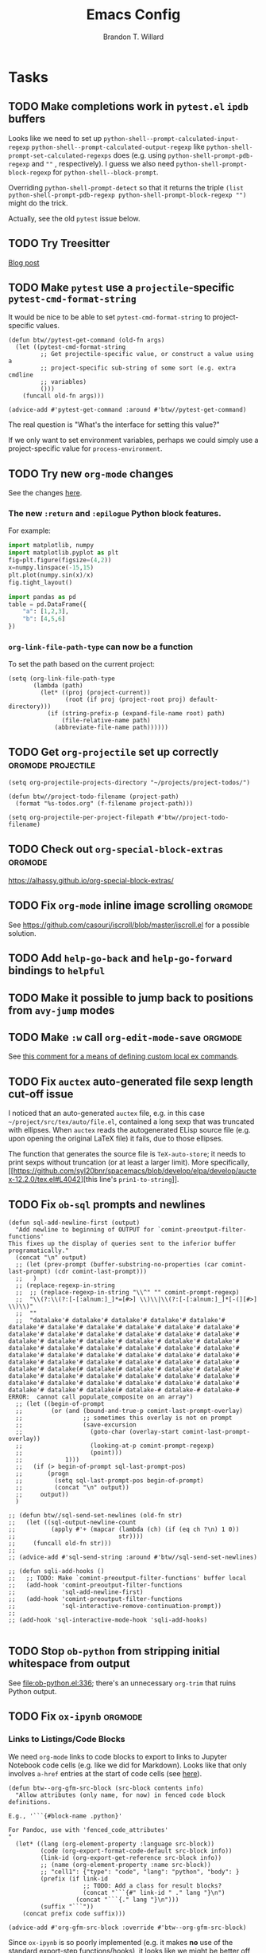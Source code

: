 #+TITLE: Emacs Config
#+AUTHOR: Brandon T. Willard

#+STARTUP: hideblocks indent hidestars

* Tasks
** TODO Make completions work in ~pytest.el~ ~ipdb~ buffers

Looks like we need to set up ~python-shell--prompt-calculated-input-regexp~
~python-shell--prompt-calculated-output-regexp~ like
~python-shell-prompt-set-calculated-regexps~ does (e.g. using
~python-shell-prompt-pdb-regexp~ and ~""~ , respectively).
I guess we also need ~python-shell-prompt-block-regexp~ for ~python-shell--block-prompt~.

Overriding ~python-shell-prompt-detect~ so that it returns the triple
~(list python-shell-prompt-pdb-regexp python-shell-prompt-block-regexp "")~ might do the trick.

Actually, see the old ~pytest~ issue below.

** TODO Try Treesitter
[[https://blog.markhepburn.com/posts/experimenting-with-the-built-in-treesitter-support-in-emacs/][Blog post]]

** TODO Make ~pytest~ use a ~projectile~-specific ~pytest-cmd-format-string~
It would be nice to be able to set ~pytest-cmd-format-string~ to project-specific values.

#+NAME:
#+BEGIN_SRC elisp :eval never
(defun btw//pytest-get-command (old-fn args)
  (let ((pytest-cmd-format-string
         ;; Get projectile-specific value, or construct a value using a
         ;; project-specific sub-string of some sort (e.g. extra cmdline
         ;; variables)
         ()))
    (funcall old-fn args)))

(advice-add #'pytest-get-command :around #'btw//pytest-get-command)
#+END_SRC

The real question is "What's the interface for setting this value?"

If we only want to set environment variables, perhaps we could simply use a
project-specific value for ~process-environment~.

** TODO Try new ~org-mode~ changes
See the changes [[https://orgmode.org/Changes.html][here]].

*** The new ~:return~ and ~:epilogue~ Python block features.

For example:
#+header: :var fname="/home/jack/tmp/plot.svg"
#+header: :epilogue plt.savefig(fname)
#+header: :return fname
#+begin_src python :results value file :eval never
import matplotlib, numpy
import matplotlib.pyplot as plt
fig=plt.figure(figsize=(4,2))
x=numpy.linspace(-15,15)
plt.plot(numpy.sin(x)/x)
fig.tight_layout()
#+end_src

#+RESULTS:
file:/home/jack/tmp/plot.svg

#+header: :prologue from tabulate import tabulate
#+header: :return tabulate(table, headers=table.columns, tablefmt="orgtbl")
#+begin_src python :results value raw :session :eval never
  import pandas as pd
  table = pd.DataFrame({
      "a": [1,2,3],
      "b": [4,5,6]
  })
#+end_src

#+RESULTS:
|   | a | b |
|---+---+---|
| 0 | 1 | 4 |
| 1 | 2 | 5 |
| 2 | 3 | 6 |
*** ~org-link-file-path-type~ can now be a function

To set the path based on the current project:
#+BEGIN_SRC elisp :eval never
(setq (org-link-file-path-type
       (lambda (path)
         (let* ((proj (project-current))
                (root (if proj (project-root proj) default-directory)))
           (if (string-prefix-p (expand-file-name root) path)
               (file-relative-name path)
             (abbreviate-file-name path))))))
#+END_SRC
** TODO Get ~org-projectile~ set up correctly           :orgmode:projectile:

#+BEGIN_SRC elisp :eval never
(setq org-projectile-projects-directory "~/projects/project-todos/")

(defun btw//project-todo-filename (project-path)
  (format "%s-todos.org" (f-filename project-path)))

(setq org-projectile-per-project-filepath #'btw//project-todo-filename)
#+END_SRC
** TODO Check out ~org-special-block-extras~                       :orgmode:
[[https://alhassy.github.io/org-special-block-extras/]]
** TODO Fix ~org-mode~ inline image scrolling                      :orgmode:
See [[https://github.com/casouri/iscroll/blob/master/iscroll.el]] for a possible solution.
** TODO Add ~help-go-back~ and ~help-go-forward~ bindings to ~helpful~
** TODO Make it possible to jump back to positions from ~avy-jump~ modes
** TODO Make ~:w~ call src_elisp[:eval never]{org-edit-mode-save}  :orgmode:
See [[https://emacs.stackexchange.com/questions/13186/how-might-i-define-or-fake-a-mode-local-ex-command-with-evil][this comment for a means of defining custom local ex commands]].
** TODO Fix ~auctex~ auto-generated file sexp length cut-off issue
I noticed that an auto-generated ~auctex~ file, e.g. in this case
~~/project/src/tex/auto/file.el~,
contained a long sexp that was truncated with ellipses.  When ~auctex~
reads the autogenerated ELisp source file (e.g. upon opening the original LaTeX
file) it fails, due to those ellipses.

The function that generates the source file is src_elisp[:eval never]{TeX-auto-store}; it needs
to print sexps without truncation (or at least a larger limit).
More specifically, [[https://github.com/syl20bnr/spacemacs/blob/develop/elpa/develop/auctex-12.2.0/tex.el#L4042][this line's src_elisp[:eval never]{prin1-to-string}]].
** TODO Fix ~ob-sql~ prompts and newlines

#+NAME: ob-sql-newlines
#+BEGIN_SRC elisp :eval never
    (defun sql-add-newline-first (output)
      "Add newline to beginning of OUTPUT for `comint-preoutput-filter-functions'
    This fixes up the display of queries sent to the inferior buffer
    programatically."
      (concat "\n" output)
      ;; (let (prev-prompt (buffer-substring-no-properties (car comint-last-prompt) (cdr comint-last-prompt)))
      ;;   )
      ;; (replace-regexp-in-string
      ;;  ;; (replace-regexp-in-string "\\^" "" comint-prompt-regexp)
      ;;  "\\(?:\\(?:[-[:alnum:]_]*=[#>] \\)\\|\\(?:[-[:alnum:]_]*[-(][#>] \\)\\)"
      ;;  ""
      ;;  "datalake'# datalake'# datalake'# datalake'# datalake'# datalake'# datalake'# datalake'# datalake'# datalake'# datalake'# datalake'# datalake'# datalake'# datalake'# datalake'# datalake'# datalake'# datalake'# datalake'# datalake'# datalake'# datalake'# datalake'# datalake'# datalake'# datalake'# datalake'# datalake'# datalake'# datalake'# datalake'# datalake'# datalake'# datalake'# datalake'# datalake'# datalake'# datalake'# datalake'# datalake'# datalake'# datalake(# datalake(# datalake'# datalake'# datalake'# datalake'# datalake'# datalake'# datalake'# datalake'# datalake'# datalake'# datalake'# datalake'# datalake'# datalake'# datalake'# datalake'# datalake'# datalake(# datalake-# datalake-# datalake-# ERROR:  cannot call populate_composite on an array")
      ;; (let ((begin-of-prompt
      ;;        (or (and (bound-and-true-p comint-last-prompt-overlay)
      ;;                 ;; sometimes this overlay is not on prompt
      ;;                 (save-excursion
      ;;                   (goto-char (overlay-start comint-last-prompt-overlay))
      ;;                   (looking-at-p comint-prompt-regexp)
      ;;                   (point)))
      ;;            1)))
      ;;   (if (> begin-of-prompt sql-last-prompt-pos)
      ;;       (progn
      ;;         (setq sql-last-prompt-pos begin-of-prompt)
      ;;         (concat "\n" output))
      ;;     output))
      )

    ;; (defun btw//sql-send-set-newlines (old-fn str)
    ;;   (let ((sql-output-newline-count
    ;;          (apply #'+ (mapcar (lambda (ch) (if (eq ch ?\n) 1 0))
    ;;                             str))))
    ;;     (funcall old-fn str)))
    ;;
    ;; (advice-add #'sql-send-string :around #'btw//sql-send-set-newlines)

    ;; (defun sqli-add-hooks ()
    ;;   ;; TODO: Make `comint-preoutput-filter-functions' buffer local
    ;;   (add-hook 'comint-preoutput-filter-functions
    ;;             'sql-add-newline-first)
    ;;   (add-hook 'comint-preoutput-filter-functions
    ;;             'sql-interactive-remove-continuation-prompt))
    ;;
    ;; (add-hook 'sql-interactive-mode-hook 'sqli-add-hooks)

#+END_SRC

** TODO Stop ~ob-python~ from stripping initial whitespace from output

See [[file:ob-python.el:336]]; there's an unnecessary src_elisp[:eval never]{org-trim} that ruins Python
output.

** TODO Fix ~ox-ipynb~                                             :orgmode:
*** Links to Listings/Code Blocks
We need ~org-mode~ links to code blocks to export to links to Jupyter Notebook
code cells (e.g. like we did for Markdown).  Looks like that only involves
~a-href~ entries at the start of code cells (see [[https://stackoverflow.com/posts/28080529/revisions][here]]).

#+NAME: org-md-link-customization
#+BEGIN_SRC elisp :eval never
(defun btw--org-gfm-src-block (src-block contents info)
  "Allow attributes (only name, for now) in fenced code block definitions.

E.g., '```{#block-name .python}'

For Pandoc, use with 'fenced_code_attributes'
"
  (let* ((lang (org-element-property :language src-block))
         (code (org-export-format-code-default src-block info))
         (link-id (org-export-get-reference src-block info))
         ;; (name (org-element-property :name src-block))
         ;; "cell1": {"type": "code", "lang": "python", "body": }
         (prefix (if link-id
                     ;; TODO: Add a class for result blocks?
                     (concat "```{#" link-id " ." lang "}\n")
                   (concat "```{." lang "}\n")))
         (suffix "```"))
    (concat prefix code suffix)))

(advice-add #'org-gfm-src-block :override #'btw--org-gfm-src-block)
#+END_SRC

Since ~ox-ipynb~ is so poorly implemented (e.g. it makes *no* use of the
standard export-step functions/hooks), it looks like we might be better off
writing our own Jupyter Notebook exporter.

*** Broken Links
On a related note, it looks like we also need to
run src_elisp[:eval never]{(setq org-export-with-broken-links 'mark)} to
successfully export--even when ~broken-links: t~ is set.

*** "Language Info"
#+NAME: add-lang-info
#+BEGIN_SRC elisp :eval never
(setq ox-ipynb-language-infos
      (cons `(python . ,(alist-get 'ipython ox-ipynb-language-infos))
            ox-ipynb-language-infos))
#+END_SRC

*** Reimplementation

Overall, it looks easier to write a Jupyter Notebook exporter from scratch.  The
Notebook format is given [[https://nbformat.readthedocs.io/en/latest/format_description.html#notebook-file-format][here]].

#+NAME: ox-jnb
#+BEGIN_SRC elisp :eval never
(require 'ox-gfm)

(org-export-define-derived-backend 'jnb 'gfm
  :filters-alist '((:filter-parse-tree . org-jnb-separate-elements))
  :menu-entry
  '(?g "Export to Jupyter Notebook"
       ((?G "To temporary buffer"
            (lambda (a s v b) (org-jnb-export-as-markdown a s v)))
        (?g "To file" (lambda (a s v b) (org-jnb-export-to-markdown a s v)))
        (?o "To file and open"
            (lambda (a s v b)
              (if a (org-jnb-export-to-markdown t s v)
                (org-open-file (org-jnb-export-to-markdown nil s v)))))))
  :filters-alist '((:filter-parse-tree . org-jnb-separate-elements))
  :translate-alist '((src-block . org-jnb-src-block)
                     (template . org-jnb-template)))

(defun org-jnb-export-as-markdown (&rest r))
(defun org-gfm-export-to-markdown (&rest r))

;; NOTES: We could use `org-export-data-with-backend' to pre-convert
;; sections to Markdown.
;; FYI: I think `ox-freemind' does a lot of things we might want to do.

;;; Filters

(defun org-jnb-separate-elements (&rest r)
  (org-element-map tree
      '(src-block)
      ;; (remq 'item org-element-all-elements)
    (lambda (e)
      ;; TODO: Split code blocks into their own sections (at top level?).
      ;; Looks like we'll need to use `org-element-adopt-elements'

      ;; (org-element-put-property
      ;;  e :post-blank
      ;;  (if (and (eq (org-element-type e) 'paragraph)
		  ;;           (eq (org-element-type (org-element-property :parent e)) 'item)
		  ;;           (org-export-first-sibling-p e info)
		  ;;           (let ((next (org-export-get-next-element e info)))
		  ;;             (and (eq (org-element-type next) 'plain-list)
		  ;;                  (not (org-export-get-next-element next info)))))
	    ;;      0
	    ;;    1))
      ))
  tree)

;;; Translators

(defun org-jnb-template (contents info)
  ;; Top-level Structure
  ;; {
  ;;   "metadata" : {
  ;;     "kernel_info": {
  ;;         # if kernel_info is defined, its name field is required.
  ;;         "name" : "the name of the kernel"
  ;;     },
  ;;     "language_info": {
  ;;         # if language_info is defined, its name field is required.
  ;;         "name" : "the programming language of the kernel",
  ;;         "version": "the version of the language",
  ;;         "codemirror_mode": "The name of the codemirror mode to use [optional]"
  ;;     }
  ;;   },
  ;;   "nbformat": 4,
  ;;   "nbformat_minor": 0,
  ;;   "cells" : [
  ;;       # list of cell dictionaries, see below
  ;;   ],
  ;; }

  ;; TODO: contents should be the string list of cells?
  ;; We could also use `(plist-get info :parse-tree)'
  )

;; Markdown Cells
;; {
;;   "cell_type" : "markdown",
;;   "metadata" : {},
;;   "source" : "[multi-line *markdown*]",
;; }
;; These can have attachments
;; {
;;   "cell_type" : "markdown",
;;   "metadata" : {},
;;   "source" : ["Here is an *inline* image ![inline image](attachment:test.png)"],
;;   "attachments" : {
;;     "test.png": {
;;         "image/png" : "base64-encoded-png-data"
;;     }
;;   }
;; }

;; Code Cells
;; {
;;   "cell_type" : "code",
;;   "execution_count": 1, # integer or null
;;   "metadata" : {
;;       "collapsed" : True, # whether the output of the cell is collapsed
;;       "scrolled": False, # any of true, false or "auto"
;;   },
;;   "source" : "[some multi-line code]",
;;   "outputs": [{
;;       # list of output dicts (described below)
;;       "output_type": "stream",
;;       ...
;;   }],
;; }
;; Output Types
;; {
;;   "output_type" : "stream",
;;   "name" : "stdout", # or stderr
;;   "text" : "[multiline stream text]",
;; }
;; {
;;   "output_type" : "display_data",
;;   "data" : {
;;     "text/plain" : "[multiline text data]",
;;     "image/png": "[base64-encoded-multiline-png-data]",
;;     "application/json": {
;;       # JSON data is included as-is
;;       "json": "data",
;;     },
;;   },
;;   "metadata" : {
;;     "image/png": {
;;       "width": 640,
;;       "height": 480,
;;     },
;;   },
;; }
;; {
;;   "output_type" : "execute_result",
;;   "execution_count": 42,
;;   "data" : {
;;     "text/plain" : "[multiline text data]",
;;     "image/png": "[base64-encoded-multiline-png-data]",
;;     "application/json": {
;;       # JSON data is included as-is
;;       "json": "data",
;;     },
;;   },
;;   "metadata" : {
;;     "image/png": {
;;       "width": 640,
;;       "height": 480,
;;     },
;;   },
;; }
;; {
;;   'output_type': 'error',
;;   'ename' : str,   # Exception name, as a string
;;   'evalue' : str,  # Exception value, as a string
;;
;;   # The traceback will contain a list of frames,
;;   # represented each as a string.
;;   'traceback' : list,
;; }

(defun org-jnb-src-block (&rest r)
  ;; Use `json-encode-alist'?
  )

#+END_SRC

** TODO Completion for ~org-babel~ header args                     :orgmode:
The potential headers are stored
in src_elisp{org-babel-common-header-args-w-values}
and src_elisp{(intern (concat "org-babel-header-args:" lang))}.  The
function src_elisp{org-babel-insert-header-arg} uses these to create an
interactive selection menu.

We need to use those functions in/with ~company~.
** TODO [#A] Fix ~spacemacs/symbol-highlight-transient-state/body~
The function src_elisp{spacemacs/symbol-highlight-transient-state/body} isn't
created before calls to it via @@html:<kbd>@@ * @@html:</kbd>@@.
See the calls to it in [[~/.emacs.d/layers/+spacemacs/spacemacs-navigation/funcs.el]].
** TODO [#A] Create Org LOB file for common export helpers and adjustments :orgmode:
Put code from [[file:../projects/papers/tex-project-templates/src/org/org-export-init.el][=org-export-init.el=]] into an independent, versioned Org file to
be loaded with ~org-babel-lob-ingest~.
** TODO Better window creation and re-use
Set better =purpose= values, so that new frames are never created, terminals
are created for each projectile project, etc.

FYI: src_elisp{pop-up-frames} is src_elisp{nil}, but we're still occassionally seeing new frames.

Look into these settings:
#+BEGIN_SRC elisp
;; `purpose-action-sequences'
(setcdr (assq 'prefer-other-window purpose-action-sequences)
        '(
          purpose-display-reuse-window-buffer
          purpose-display-reuse-window-purpose
          ;; purpose-display-maybe-other-frame
          ;; purpose-display-maybe-pop-up-frame
          purpose-display-maybe-other-window
          purpose-display-maybe-pop-up-window
          purpose-display-maybe-same-window))


#+END_SRC

*** Let's re-configure pop-shell functionality to track project/purpose-specific terminals.

These are the terminal pop-up functions:
#+BEGIN_SRC elisp
(defun spacemacs/projectile-shell-pop ()
  "Open a term buffer at projectile project root."
  (interactive)
  (let ((default-directory (projectile-project-root)))
    (call-interactively 'spacemacs/default-pop-shell)))

(defun spacemacs/default-pop-shell ()
  "Open the default shell in a popup."
  (interactive)
  (let ((shell (if (eq 'multi-term shell-default-shell)
                   'multiterm
                 shell-default-shell)))
    (call-interactively (intern (format "spacemacs/shell-pop-%S" shell)))))
#+END_SRC

The actual pop-shell functions are created by src_elisp{make-shell-pop-command} and
take a single src_elisp{index} argument.

Using something like src_elisp{get-current-persp}, we can find the index/number for
the current perspective and pass that to the pop-command.

Looks like the indexes/numbers is based on the list produced
by src_elisp{persp-names-current-frame-fast-ordered}.

Here's a attempt at the idea:
#+BEGIN_SRC elisp
(defun btw/projectile-shell-pop ()
  "Open a term buffer at projectile project root for the current perspective."
  (let* ((current-persp-name (spacemacs//current-layout-name))
         (persp-idx (seq-find #'identity
                              (seq-map-indexed (lambda (name i)
                                                 (if (eq name current-persp-name)
                                                     i
                                                   nil))
                                               (persp-names-current-frame-fast-ordered))))
         (shell (if (eq 'multi-term shell-default-shell)
                    'multiterm
                  shell-default-shell))
         (shell-pop-func (intern (format "spacemacs/shell-pop-%S" shell))))
    (funcall shell-pop-func persp-idx)))

(advice-add #'spacemacs/projectile-shell-pop :override #'btw/projectile-shell-pop)
#+END_SRC

** TODO What to do about Spacemacs private directory?
[2018-05-26 Sat]
[[file:~/.spacemacs.d/init.el::(setq%20custom-file%20(concat%20user-emacs-directory%20"private/custom-settings.el"))][custom-settings.el]]
We could automatically set up sym-links to files from =~/.spacemacs.d=.
#+BEGIN_SRC elisp :eval never
(if (not (f-symlink-p (concat user-emacs-directory "private")))
    (f-symlink (f-join dotspacemacs-directory "private")
               (concat user-emacs-directory "private")))
#+END_SRC
** TODO Sync ~org-mode~ to Gmail, Google Tasks, Calendar, etc. :orgmode:syncing:
- Note taken on [2018-06-16 Sat 20:36] \\
  Set up ~org-gcal~; appears to work, but auth info isn't very secure and
  recurring events appear as individual entries instead of one.  Also, there's
  no support for multiple accounts (there is a PR that supposedly works).

  Here's my working setup:
  #+BEGIN_SRC elisp
  (use-package org-gcal
    :config (progn
              (when-let* ((client-info (cdr (car (json-read-file
                                                  (f-join dotspacemacs-directory
                                                          "private"
                                                          "org-gcal.json")))))
                          (client-id (alist-get 'client_id client-info))
                          (client-secret (alist-get 'client_secret client-info)))
                ;; TODO: Use `plstore'/authstore
                ;; (add-to-list 'auth-sources "~/.authinfo.json.gpg")
                (setq org-gcal-client-id client-id
                      org-gcal-client-secret client-secret
                      org-gcal-file-alist '(("*@gmail.com" .
                                             (f-join dotspacemacs-directory
                                                     "private"
                                                     "gcal.org"))))
                ;; (add-hook 'org-capture-after-finalize-hook (lambda () (org-gcal-sync) ))
                (with-eval-after-load 'org-agenda
                  ;; (add-hook 'org-agenda-mode-hook (lambda () (org-gcal-sync) ))
                  ;; TODO: Map values and `add-to-list'.
                  (add-to-list 'org-agenda-files
                               (f-join dotspacemacs-directory
                                       "private"
                                       "gcal.org"))))))
  #+END_SRC

  There's a push/pull/sync tool for Google Tasks [[https://bitbucket.org/edgimar/michel-orgmode][here]].
** TODO Set up ~evil-extra-operator~
** TODO Set up ~org-mode~ TODOs and GitHub issues sync      :orgmode:syncing:
[[https://github.com/arbox/org-sync][Here's]] a library that does it.
** TODO Fix/adjust folding in [[file:init.el::(with-eval-after-load%20'hideshow][init.el]]
The meaning of @@html:<kbd>@@ z [r|m] @@html:</kbd>@@ is "level-folding" in
Vim, but ~evil-commands~ has no notion of this.  For ~hideshow~ we can use
~hs-hide-level~ to better approximate level-folding, but we would still have
to work that into evil's framework via ~evil-fold-list~ (e.g. new
level-folding properties--perhaps with fall-backs, too).  We also need an
~hs-show-level~ function.

Toggle fold, i.e. @@html:<kbd>@@ za @@html:</kbd>@@ doesn't work for code
blocks in org-mode.  Default @@html:<kbd>@@ <tab> @@html:</kbd>@@ does work
(it's bound to ~org-cycle~).
** TODO Improve ~org-mode~ links in LaTeX export             :bibtex:orgmode:
Find ~org-ref~ alternative and/or try [[https://github.com/andras-simonyi/citeproc-orgref][~citeproc-orgref~]].
- Note taken on [2018-03-24 Sat 15:02] \\
  An example of a custom export filter:
  #+BEGIN_SRC elisp
  (defun my-latex-export-example-blocks (text backend info)
    "Export example blocks as listings env."
    (when (org-export-derived-backend-p backend 'latex)
      (with-temp-buffer
        (insert text)
        ;; replace verbatim env by listings
        (goto-char (point-min))
        (replace-string "\\begin{verbatim}" "\\begin{lstlisting}")
        (replace-string "\\end{verbatim}" "\\end{lstlisting}")
        (buffer-substring-no-properties (point-min) (point-max)))))

  (add-to-list 'org-export-filter-example-block-functions
               'my-latex-export-example-blocks)
  #+END_SRC
- Note taken on [2018-03-11 Sun 18:20] \\
  Look at [[https://code.orgmode.org/bzg/org-mode/raw/master/contrib/lisp/ox-bibtex.el][ox-bibtex.el]] for ways to implement better syntax than ~org-ref~.
  For instance, here's how we can add custom link types:
  #+BEGIN_SRC elisp :eval never
  (org-link-set-parameters "code" :follow follow :export export)
  #+END_SRC
  See [[https://orgmode.org/worg/org-contrib/org-exp-blocks.html][~org-exp-blocks~]] for ways to pre-process blocks on export.

** TODO Auto-zoom Based on Current Resolution
Use functions like =(x-display-pixel-width)= to set the zoom level (with =(spacemacs/zoom-frm-out)=).

** TODO Fix ~srefactor~ for Elisp
<2018-05-23 Wed>
~srefactor-lisp-format-sexpr~ will break the following two forms:
#+BEGIN_SRC elisp
(defun blah ()
  (rx (
       seq ?\[
       ?\{)))

(use-package 'blah
  :init (blah blah iiiiiiiiiiiiiiiiiiiiiiiiiiiiiiiiiiiiiiiiii)
  :post-init (blah blah blah)
  )
#+END_SRC

My guess is that it has to do with sub-form processing.

For the latter example, [[file:../.emacs.d/elpa/develop/srefactor-20170223.540/srefactor-lisp.el::(defun%20srefactor--lisp-format-one-or-multi-lines%20(beg%20end%20orig-point%20format-type%20&optional][the function that parses these forms]] is probably not
appending a space after the end of a sub-form when it's followed by a keyword.

#+BEGIN_SRC elisp :results pp :wrap "SRC elisp :eval never :results none"
(with-temp-buffer
  (semantic-default-elisp-setup)
  (emacs-lisp-mode)
  (semantic-lex-init)
  (insert "(use-package 'blah
            :init (blah blah iiiiiiiiiiiiiiiiiiiiiiiiiiiiiiiiiiiiiiiiii)
            :post-init (blah blah blah)
            )")
  (semantic-emacs-lisp-lexer (point-min) (point-max) 1))
#+END_SRC

#+RESULTS:
#+BEGIN_SRC elisp :eval never :results none
((open-paren 1 . 2)
 (symbol 2 . 13)
 (punctuation 14 . 15)
 (symbol 15 . 19)
 (symbol 32 . 37)
 (semantic-list 38 . 92)
 (symbol 105 . 115)
 (semantic-list 116 . 132)
 (close-paren 145 . 146))
#+END_SRC

** TODO Re-purpose existing =use-package= calls in order to set custom package location.
[2018-05-30 Wed]
[[file:~/.spacemacs.d/init.el::;;%20(use-package%20org-ref]]

For example, src_elisp{org-ref}'s src_elisp{use-package} can be found in src_elisp{bibtex/init-org-ref}.

#+BEGIN_SRC elisp
;; (use-package org-ref
;;   :defer t
;;   :load-path ("~/projects/code/emacs/org-ref"))

(symbol-function bibtex/init-org-ref)
#+END_SRC
** DONE Fix ~pytest~ package issue involving ~comint~ output filters
CLOSED: [2021-09-16 Thu 17:57]
A recent src_elisp[:eval never]{python.el} issue
with src_elisp[:eval never]{python-shell-comint-watch-for-first-prompt-output-filter}
and src_elisp[:eval never]{python-shell-comint-end-of-output-p} that arises in the src_elisp[:eval never]{pytest} package
needs to be fixed.

Apparently, src_elisp[:eval never]{python-shell-comint-watch-for-first-prompt-output-filter} isn't
setting src_elisp[:eval never]{python-shell--prompt-calculated-input-regexp}, which
causes src_elisp[:eval never]{python-shell-comint-end-of-output-p} to error during calls
to src_elisp[:eval never]{comint-output-filter-functions}.

#+BEGIN_SRC elisp :eval never
(defun btw//python-shell-comint-end-of-output-p (old-fn output)
  (when python-shell--prompt-calculated-input-regexp
      (funcall old-fn output)))

(advice-add #'python-shell-comint-end-of-output-p :around #'btw//python-shell-comint-end-of-output-p)
#+END_SRC

This fixes one thing, but doesn't seem to prevent the src_elisp[:eval never]{comint} output from being
blocked.

This seems to fix the blocking issue, though:
#+BEGIN_SRC elisp :eval never
(defun btw//pytest-start-command (orig-fn command)
  (flet ((python-shell-prompt-set-calculated-regexps () nil))
    (funcall orig-fn command)))

(advice-add #'pytest-start-command #'btw//pytest-start-command)
#+END_SRC

** DONE Make ~comint~ output read-only                              :python:
CLOSED: [2021-09-21 Tue 22:37]
It shouldn't be possible to edit ~comint~ output (e.g. in an inferior-python buffer).

#+BEGIN_SRC elisp :eval never
(defun btw//comint-output-filter (&rest r)
  "From https://github.com/michalrus/dotfiles/blob/c4421e361400c4184ea90a021254766372a1f301/.emacs.d/init.d/040-terminal.el.symlink#L33

This will cause C-c C-c to fail; that seems to be due to `comint-skip-input'."
  (with-silent-modifications
    (let* ((start-marker comint-last-output-start)
           (proc (get-buffer-process (current-buffer)))
           (end-marker (if proc (process-mark proc) (point-max-marker))))
      (when (< start-marker end-marker) ;; Account for some of the IELM’s wilderness.
        (let ((inhibit-read-only t))
          ;; Disallow interleaving
          (remove-text-properties start-marker (1- end-marker) '(rear-nonsticky))
          ;; Make sure that at `max-point' you can always append.
          ;; Important for bad REPLs that keep writing after giving us prompt .
          (add-text-properties (1- end-marker) end-marker '(rear-nonsticky t))
          ;; Protect fence (newline of input, just before output).
          (when (eq (char-before start-marker) ?\n)
            (remove-text-properties (1- start-marker) start-marker '(rear-nonsticky))
            (add-text-properties    (1- start-marker) start-marker '(read-only t))))))))

(advice-add #'comint-output-filter :after #'btw//comint-output-filter)
#+END_SRC
** DONE Enable ~lsp-org~ in ~org-edit-special~ buffers that support ~lsp-mode~
CLOSED: [2021-09-07 Tue 14:15]
[[https://tecosaur.github.io/emacs-config/config.html#lsp-support-src][This approach]] seems to work well, while src_elisp[:eval never]{lsp-mode}'s own src_elisp[:eval never]{lsp-org} is apparently
overkill (i.e. it tries to reproduce some unnecessarily advanced virtual buffer
features from src_elisp[:eval never]{polymode}).

Otherwise, there were issues involving ~org-mode~'s use of src_elisp[:eval never]{header-line-format} in
combination with src_elisp[:eval never]{lsp-headerline-breadcrumb}, but that was easily solved by
setting src_elisp[:eval never]{header-line-format} to src_elisp[:eval never]{nil} in the generated src_elisp[:eval never]{org-babel-edit-prep:*}
functions.

Likewise, ~Flycheck~ was raising some nearly silent errors because it couldn't
determine a project root for the automatically generated temporary file that
backs the src_elisp[:eval never]{org-edit-special}.  That was fixed by
overriding src_elisp[:eval never]{flycheck-python-find-project-root} so that it
uses src_elisp[:eval never]{projectile-project-root}.
** DONE Get ~yasnippet~ to work with ~surround~                   :snippets:
CLOSED: [2021-07-04 Sun 19:03]
Would be great if we could call a snippet--like ~org-src-block~--from ~surround~.

#+BEGIN_SRC elisp :eval never
(defun evil-yasnippet-surround-region (oldfun beg end type char &optional force-new-line)
  (if (eq char ?y)
      (progn
        (push-mark beg)
        (goto-char end)
        (yas-insert-snippet))
    (funcall oldfun beg end type char force-new-line)))

(advice-add 'evil-embrace-evil-surround-region :around 'evil-yasnippet-surround-region)
#+END_SRC

The code for the ~org-src-block~ snippet is below:
#+BEGIN_SRC snippet :eval never
# -*- mode: snippet; require-final-newline: nil; mode-require-final-newline: nil -*-
# name: org-src-block
# key: #+B
# expand-env: ((yas/indent-line 'fixed) (yas/wrap-around-region 'nil))
# condition: (or (= (current-column) 5) (= (current-column) 0))
# --
# Check out the function org-babel-insert-header-arg for a header args completion approach
# based on the following:
# \${4:$$(unless yas-modified-p (save-mark-and-excursion (org-babel-insert-header-arg "eval")))}
${2:#+NAME: $3}
,#+BEGIN_SRC $1 ${4::eval ${5:never}}
`yas-selected-text`$0
,#+END_SRC
#+END_SRC
** DONE Fix Python magics in ~ob-python~                          :orgbabel:
CLOSED: [2020-06-08 Mon 15:49]
You can't send magics via ~org-babel~, because they strip the leading src_python[:eval never]{%}.

This is due to src_elisp[:eval never]{adaptive-fill-regexp} containing a src_elisp[:eval never]{"%"}.

For now, we can remove these from the regexes in Python buffers only.

** DONE Better ~org-babel~ interaction with =ob-ipython=   :python:orgbabel:
CLOSED: [2020-07-08 Wed 19:05]
  - Note taken on [2018-05-02 Wed 22:01] \\
    A lot of this has been done in the ~org-extras~ layer.  There are still some
    completion issues to fix, though.
  - Note taken on [2018-04-06 Fri 12:41] \\
    Consider adding a =org-babel-ipython-associate-session=.
  - Note taken on [2018-04-04 Wed 17:14] \\
    =ob-ipython='s completion is terribly slow; consider refactoring to keep a
    low-level network connection, instead of calling a python script that
    re-connects to the kernel every time =ob-ipython= issues a command.

    @@html:<kbd>@@ , , @@html:</kbd>@@ naively sends buffer lines, which breaks python code sent to
    the default IPython parser.  The function being called is ~org-babel-load-in-session~
    and/or ~org-babel-load-session:python~.  There's an ~insert~ line that should probably use
    ~python-shell-send-string-echo~ instead.

    After making those changes, it seems like ~org-babel-python-evaluate-session~ might also need to
    be altered.

** DONE [#A] Slowness with Python file/venv loading                 :python:
CLOSED: [2019-10-16 Wed 14:49]
Related to my custom ~projectile~ ~pyvenv~ auto-load settings?
** DONE [#A] Fix src_elisp{org-babel-result-end}                   :orgmode:
CLOSED: [2019-02-05 Tue 11:55]
~org-mode~ source blocks inside drawers will not replace existing results
(themselves in drawers).

The problem: src_elisp{(org-babel-result-end)} isn't working inside drawers.

Specifically, it looks like src_elisp{(org-element-at-point)} returns
a src_elisp{paragraph} element within a drawer.  Within that is the actual
nested drawer, but, since src_elisp{(org-babel-result-end)} fails to return
a recognized element type (i.e. not an element in
src_elisp{'(drawer example-block export-block fixed-width item plain-list src-block table)})
it fails.

#+BEGIN_SRC elisp :results drawer replace
(defun btw--org-babel-result-end ()
  "Return the point at the end of the current set of results."
  (cond
   ((looking-at-p "^[ \t]*$")
    (point)) ;no result
   ((looking-at-p (format "^[ \t]*%s[ \t]*$" org-bracket-link-regexp))
    (line-beginning-position 2))
   (t (let* ((element (org-element-at-point))
             (elements (cons element
                             (if (eq (org-element-type element) 'paragraph)
                                 (list (org-element-property :parent element))))))
        (if-let ((element (seq-find (lambda (x)
                                      (memq (org-element-type x)
                                            ;; Possible results types.
                                            '(drawer example-block export-block fixed-width
                                                     item plain-list src-block table)))
                                    elements)))
            (save-excursion
              (goto-char (min (point-max) ;for narrowed buffers
                              (org-element-property :end element)))
              (skip-chars-backward " \r\t\n")
              (line-beginning-position 2))
          (point))))))

(advice-add #'org-babel-result-end :override #'btw--org-babel-result-end)
#+END_SRC

#+RESULTS:
:RESULTS:
^[ 	]*:\(\(?:\w\|[-_]\)+\):[ 	]*$
:END:

# Start a drawer
:BLAH:

#+BEGIN_SRC elisp :results drawer replace
(print "hi")
#+END_SRC

# New, nested drawer
:BLOG:
#+BEGIN_SRC elisp :results drawer replace
(print "hi")
#+END_SRC

:END:

:END:
** DONE [#A] Allow ~persp-mode~ to set ~projectile-mode~ project.
CLOSED: [2018-09-09 Sun 23:47]
Viewing a buffer for a file in a different ~projectile-mode~ project from
within a ~persp-mode~ opened for a different project doesn't prioritize the
~pesp-mode~-specific project when calling ~projectile-mode~ functions.

If we can get the ~projectile-mode~ project name/location from ~persp-mode~,
we might only need to set/wrap/override ~projectile-project-root~.

This appears to work:
#+BEGIN_SRC elisp :eval never
(defun btw/persp-assign-projectile-root (persp persp-hash)
  "Add a variable to the perspective tracking the projectile project name
(if any).

This is run before the buffer is created, so we need to get the project name
from this perspective's path.  We assume the perspective's name is the project
path (which it is per Spacemacs)"
  (let* ((persp-name (safe-persp-name persp))
         (persp-projectile-dir (when (and (f-dir? persp-name)
                                          (funcall projectile-project-name-function
                                                   persp-name))
                                 persp-name)))
    (set-persp-parameter 'projectile-project-root
                         persp-projectile-dir
                         persp)))

(add-hook 'persp-created-functions #'btw/persp-assign-projectile-root)

(defun btw/persp-projectile-project-root (oldfun &rest r)
  "Use the perp project name and regular `projectile-project-root' as a
fallback."
  (let* ((persp-name (spacemacs//current-layout-name))
         (persp-projectile-dir (when (and (f-dir? persp-name)
                                          (funcall projectile-project-name-function
                                                   persp-name))
                                 persp-name)))
    ;; If the persp name is a directory and is mapped to a projectile project,
    ;; return the directory; otherwise, use the fallback.
    (or persp-projectile-dir
        (persp-parameter 'projectile-project-root)
        (apply oldfun r))))

(advice-add #'projectile-project-root :around #'btw/persp-projectile-project-root)

(defun btw/persp-projectile-project-name (oldfun &rest r)
  "Query the persp layout for the projectile project name and use projectile
for the fallback."
  (let* ((persp-name (spacemacs//current-layout-name))
         (persp-projectile-name (if (f-dir? persp-name)
                                    (funcall projectile-project-name-function
                                             persp-name)
                                  (persp-parameter 'projectile-project-root))))
    (or persp-projectile-name (apply oldfun r))))

(advice-add #'projectile-project-name :around #'btw/persp-projectile-project-name)
#+END_SRC

** DONE Fix project-root finding in ~lsp-mode~                          :lsp:
CLOSED: [2018-08-09 Thu 10:41]
- Note taken on [2018-08-09 Thu 10:40] \\
  This seems to be working:

  #+BEGIN_SRC elisp
  (defun btw/lsp-python-workspace-root ()
    (or (when (fboundp 'projectile-project-root)
          (projectile-project-root))
        (lsp-make-traverser (directory-files dir nil "\\(__init__\\|setup\\)\\.py"))
        (if lsp-message-project-root-warning
            (message "Couldn't find project root, using the current directory as the root.")
          (lsp-warn "Couldn't find project root, using the current directory as the root.")
          default-directory)))
  (lsp-define-stdio-client lsp-python "python"
                           #'btw/lsp-python-workspace-root
                           '("pyls"))
  #+END_SRC
- Note taken on [2018-03-17 Sat 14:03] \\
  For example, =lsp-python= uses the following to find a project's root directory:
  #+BEGIN_SRC elisp
  (lsp-define-stdio-client lsp-python "python"
                           (lsp-make-traverser #'(lambda (dir)
                                                   (or (when (fboundp 'projectile-project-root)
                                                         (projectile-project-root))
                                                       (directory-files
                                                        dir nil "\\(__init__\\|setup\\)\\.py"))))
                           '("pyls"))
  #+END_SRC

  This only applies to projects that are Python packages.  Even then, I'm not sure it does
  well, because I'm always getting errors.

** DONE Stop fill from breaking some syntax elements in ~org-mode~  :orgmode:
CLOSED: [2018-05-23 Wed 13:24]
<2018-05-23 Wed>
The following will split within the src statement; any way to change that?
#+BEGIN_SRC org :eval never

aaaaaaaaaaaaaaaaaaaaaaaaaaaaaaaaaaaaaaaaaaaaaaaaaaaaaa src_python[:eval never :exports code]{print("hi")}

#+END_SRC

Looks like src_elisp{fill-nobreak-predicate} is an answer.
#+BEGIN_SRC elisp :results none
(defun spacemacs//in-org-src-inline ()
  (let ((element (org-element-context)))
    (eq (nth 0 element) 'inline-src-block)))

(setq-mode-local org-mode
                 fill-nobreak-predicate
                 (cl-pushnew #'spacemacs//in-org-src-inline fill-nobreak-predicate))
#+END_SRC

** DONE [#A] Configure ~persp-mode~, ~projectile-mode~ and ~pyvenv~ to work together :python:projectile:persp:pyvenv:
CLOSED: [2018-04-27 Fri 19:21]
- Note taken on [2018-04-27 Fri 19:20] \\
  The =python-extras= layer now provides venv switching functionality.
- Note taken on [2018-01-28 Sun 12:54] \\
  Extending [[file:/usr/share/emacs/27.0.50/lisp/progmodes/python.el.gz::(defun%20python-shell-get-process-name%20(dedicated)][~python-shell-get-process-name~]] to include
  ~projectile-project-name~ might enable per-project inferior processes.

- Note taken on [2018-01-19 Fri 14:46] \\
  Perhaps the [[file:~/.emacs.d/layers/+spacemacs/spacemacs-layouts/funcs.el::(defun%20spacemacs/layout-switch-by-pos%20(pos)][spacemacs layout switching function]] should call
  ~projectile-persp-switch-project~ instead of ~persp-switch~.  We could advise
  ~persp-switch~ or simply replace ~spacemacs/layout-switch-by-pos~.  Either way, I
  think we'll need to check for an associated project, get the name or location
  and pass *that* to ~projectile-persp-switch-project~.
  Also, check out [[https://gist.github.com/Bad-ptr/1aca1ec54c3bdb2ee80996eb2b68ad2d#file-persp-projectile-auto-persp-el][these customizations]].

- [X] Fix [[file:/usr/share/emacs/27.0.50/lisp/progmodes/python.el.gz::(defun%20python-shell-get-buffer%20()][python-mode inferior buffer]] naming/initialization; we should be assigning inferior processes to
  projects/perspectives, so naming could be one way to do that.

- [-] Implement an alist with project/perspective-to-venv entries.
  [[https://github.com/bbatsov/projectile/issues/139][Here's a discussion]] on project-local variables.  [[https://github.com/emacs-php/projectile-variable][This]] looks like an existing solution.
  We need to add venv awareness to ~org-babel~ via
  ~org-babel-prep-session:python~.  ~org-babel~ might only need
  ~python-shell-virtualenv-root~ set in order to start a venv-ed inferior shell.
  =blah=.

  This doesn't need to be done.

- [X] Hook for project/perspective changes.
  The correct "hook" may be ~persp-before-switch-functions~.
  #+BEGIN_SRC elisp
  (defun persp-pyvenv-switch ())
  (add-to-list 'persp-before-switch-functions #'(lambda (persp-name frame-or-window)
                                                  (message "Switching to %s" persp-name)))
  #+END_SRC

  #+BEGIN_SRC elisp
  ;; TODO: After persp change, check for virtualenv change.
  (cl-pushnew #'(lambda (window)
                  (debug)
                  ;; (safe-persp-parameters (get-current-persp))

                  ;; XXX: This does a `locate-dominating-file' search.
                  ;; (spacemacs//pyvenv-mode-set-local-virtualenv)

                  ;; (when (and (bound-and-true-p project-pyvenv-virtual-env-name)
                  ;;            (eq project-pyvenv-virtual-env-name pyvenv-virtual-env-name))
                  ;;   (pyvenv-workon pyvenv-virtual-env-name))
                  )
              persp-activated-functions)
  #+END_SRC

** DONE Try ~ob-async~ (again)                                      :orgmode:
CLOSED: [2018-04-22 Sun 14:20]

** DONE Should ~spacemacs|use-package-add-hook~ be used instead of ~with-eval-after-load~?
CLOSED: [2018-04-22 Sun 14:20]
[2018-03-09 Fri]
[[file:~/.spacemacs.d/init.el::;;%20(spacemacs|use-package-add-hook%20org]]
** DONE Clean up ~user-config~                                    :spacemacs:
CLOSED: [2018-04-27 Fri 10:32]
  - Note taken on [2018-04-22 Sun 14:18] \\
    Moved org-mode and Python settings and functions to the layers =org-extras= and =python-extras=.
    [[file:init.el::(defun%20dotspacemacs/user-config%20()][~dotspacemacs/user-config~]] is too busy, and only getting busier.  Some of its
    content should be broken off into new layers and/or packages.

** DONE [#A] Fix flycheck for Python virtual envs.                   :python:
CLOSED: [2018-03-17 Sat 14:20]
See variables involving ~python-pylint~ and ~python-pycompile~.
** DONE [#B] Fix ~ansi-term~ redraws
CLOSED: [2018-01-14 Sun 19:15]
A new line and prompt is printed when the terminal window is resized.
Might be related to this: ~window-adjust-process-window-size-function~.
This little bit of debugging might be useful:
#+BEGIN_SRC elisp
(with-current-buffer (get-buffer "*ansi-term-1*"))
(cl-pushnew #'(lambda (&rest args) (debug)) before-change-functions)
#+END_SRC

and to undo this debug setting...
#+BEGIN_SRC elisp
(with-current-buffer (get-buffer "*ansi-term-1*"))
(pop before-change-functions)
#+END_SRC

This was apparently due to the ~steef~ prompt I was using in ~zprezto~.  It must've
been using special control characters.

** DONE Fix "unbound helm-source-info-elisp" error
Looks like my custom Emacs build caused a change in default
directories?  This fixed it:
#+BEGIN_SRC elisp
(with-eval-after-load 'info
  (customize-save-variable
   'Info-default-directory-list
   '("/usr/share/info/emacs-27" "/usr/local/share/info/"
     "/usr/share/info/" "/usr/share/info/")))
#+END_SRC

* Old Settings
** Conda
#+BEGIN_SRC elisp
(use-package conda
  :defer t
  :init (progn
          (custom-set-variables '(conda-anaconda-home "~/apps/anaconda3")
                                '(conda-message-on-environment-switch nil))
          (conda-env-initialize-interactive-shells)
          (conda-env-initialize-eshell)
          (defun btw/conda--get-name-from-env-yml (filename)
            "Pull the `name` property out of the YAML file at FILENAME."
            (when filename
              (let ((env-yml-contents (f-read-text filename)))
                ;; We generalized the regex to include `-`.
                (if (string-match "name:[ ]*\\([[:word:]-]+\\)[ ]*$"
                                  env-yml-contents)
                    (match-string 1 env-yml-contents)
                  nil))))
          ;; Could've just overriden this package's function, but Emacs' advice functionality
          ;; covers this explicit case *and* make it clear via the help/documentation that the
          ;; function has been changed.

          (advice-add 'conda--get-name-from-env-yml
                      :override #'btw/conda--get-name-from-env-yml)
          (defun btw/conda--find-project-env (dir)
            "Finds an env yml file for a projectile project.
Defers to standard `conda--find-env-yml' otherwise."
            (let* ((project-root (ignore-errors (projectile-project-root)))
                   (file-name (f-expand "environment.yml" project-root)))
              (when (f-exists? file-name)
                file-name)))
          ;; Avoid unnecessary searches by using *only* a project-centric environment.yml file.
          ;; To fallback on an upward directory search, use `:before-until'.
          (advice-add 'conda--find-env-yml :override #'btw/conda--find-project-env)
          ;; Since `editorconfig-custom-hooks' activates a discovered conda env, and `conda'
          ;; sets the buffer-local variable `conda-project-env-name', the env should be found
          ;; by `conda-env-autoactivate-mode' (because it checks that variable).
          (conda-env-autoactivate-mode)
          ;; TODO: Check `window-purpose' for "edit", "general", etc.  Could also use `post-command-hook'
          ;; (see the comment about using `(while-no-input (redisplay) CODE)')
          ;; This is what auto-activates conda environments after switching layouts:
          (advice-add 'select-window :after #'conda--switch-buffer-auto-activate)))

(with-eval-after-load 'spaceline
  ;; Hijacks existing segment.  Should add cases for both envs.
  (spaceline-define-segment python-pyenv
    "The current python env.  Works with `conda'."
    (when (and active
               ;; TODO: Consider not restricting to `python-mode', because
               ;; conda envs can apply to more than just python operations
               ;; (e.g. libraries, executables).
               ;; (eq 'python-mode major-mode)
               ;; TODO: Display `conda-project-env-name' instead?  It's buffer-local.
               (boundp 'conda-env-current-name)
               (stringp conda-env-current-name))
      (propertize conda-env-current-name 'face 'spaceline-python-venv
                  'help-echo "Virtual environment (via conda)")))
  (spaceline-compile))

#+END_SRC
** ~python-x~
#+BEGIN_SRC elisp
(use-package python-x
  :defer t
  ;; :commands
  ;; (python-shell-send-line python-shell-print-region-or-symbol)
  :init
  (progn
    (evil-leader/set-key-for-mode 'python-mode
      "sl" 'python-shell-send-line)
    (evil-leader/set-key-for-mode 'python-mode
      "sw" 'python-shell-print-region-or-symbol))
  ))
#+END_SRC

** ~tex-mode~
#+BEGIN_SRC elisp
(defun btw/tex-mode-settings ()
  (setq latex-directory "")
  (setq latex-run-command ""))

(add-hook 'tex-mode-hook 'btw/tex-mode-settings)
#+END_SRC
** Messages Buffer
#+BEGIN_SRC elisp :eval never
(defun btw/messages-auto-tail (&rest _)
  "Make *Messages* buffer auto-scroll to the end after each message.

 From https://stackoverflow.com/a/37356659/3006474"
  (let* ((buf-name "*Messages*")
         ;; Create *Messages* buffer if it does not exist
         (buf (get-buffer-create buf-name)))
    ;; Activate this advice only if the point is _not_ in the *Messages* buffer
    ;; to begin with. This condition is required; otherwise you will not be
    ;; able to use `isearch' and other stuff within the *Messages* buffer as
    ;; the point will keep moving to the end of buffer :P
    (when (not (string= buf-name (buffer-name)))
      ;; Go to the end of buffer in all *Messages* buffer windows that are
      ;; *live* (`get-buffer-window-list' returns a list of only live windows).
      (dolist (win (get-buffer-window-list buf-name nil :all-frames))
        (with-selected-window win
          (goto-char (point-max))))
      ;; Go to the end of the *Messages* buffer even if it is not in one of
      ;; the live windows.
      (with-current-buffer buf
        (goto-char (point-max))))))
(advice-add 'message :after #'btw/messages-auto-tail)

(defun btw/ad-timestamp-message (format-string &rest args)
  "Advice to run before `message' that prepends a timestamp to each message.
  Activate this advice with:
    (advice-add 'message :before 'btw/ad-timestamp-message)
  Deactivate this advice with:
    (advice-remove 'message 'btw/ad-timestamp-message)
  From https://emacs.stackexchange.com/a/33523"
  (if message-log-max
      (let ((deactivate-mark nil)
            (inhibit-read-only t))
        (with-current-buffer "*Messages*"
          (goto-char (point-max))
          (if (not (bolp))
              (newline))
          (insert (format-time-string "[%F %T.%3N] "))))))
(advice-add 'message :before 'btw/ad-timestamp-message)
#+END_SRC
* Utils
** Get build settings
#+BEGIN_SRC bash :eval none
emacs -nw -q --batch --eval '(message system-configuration-options)'
#+END_SRC
** Update/clear compiled code

#+BEGIN_SRC bash :eval none
find ~/.emacs.d/ -name "*.elc" -type f -delete
# FYI: The `-q` option avoids loading the init file
# Maybe add a load path: e.g. `-L ~/.emacs.d/elpa/`
emacs -q --batch -f batch-byte-compile ~/.emacs.d/elpa/
#+END_SRC

See https://emacs.stackexchange.com/a/186/19170

#+BEGIN_SRC elisp :eval none
(auto-compile-on-load-mode +1)
(setq load-prefer-newer t)
#+END_SRC

** Remove all advice
#+BEGIN_SRC elisp :eval none
(defun remove-all-advice (func-symbol)
  (advice-function-mapc (lambda (f f-alist)
                          (advice-remove func-symbol f))
                        (advice--symbol-function func-symbol)))
#+END_SRC
